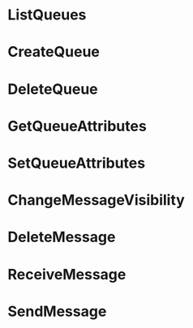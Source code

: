 * ListQueues
* CreateQueue
* DeleteQueue
* GetQueueAttributes
* SetQueueAttributes
* ChangeMessageVisibility
* DeleteMessage
* ReceiveMessage
* SendMessage

